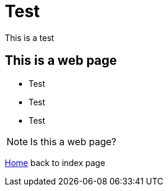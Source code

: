 = Test

This is a test

== This is a web page

* Test 
* Test
* Test

NOTE: Is this a web page?

link:index.html[Home] back to index page
